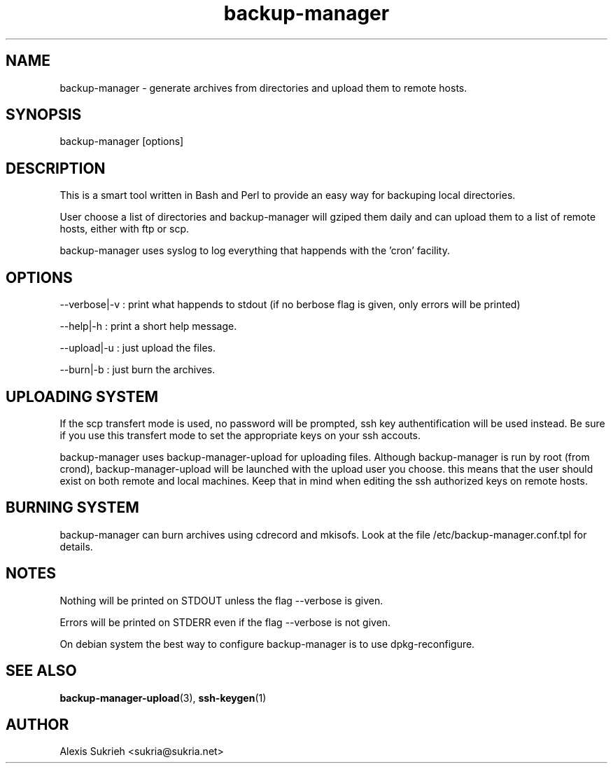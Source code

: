 .TH backup-manager
.SH NAME
backup-manager - generate archives from directories and upload them to remote hosts.
.SH SYNOPSIS
  backup-manager [options]
.SH DESCRIPTION
This is a smart tool written in Bash and Perl to provide an easy way for 
backuping local directories.
.P
User choose a list of directories and backup-manager will gziped them daily
and can upload them to a list of remote hosts, either with ftp or scp.
.P
backup-manager uses syslog to log everything that happends with the 'cron'
facility.
.SH OPTIONS
.P
--verbose|-v : print what happends to stdout (if no berbose flag is given, 
only errors will be printed)
.P
--help|-h : print a short help message.
.P
--upload|-u : just upload the files.
.P 
--burn|-b : just burn the archives.
.SH UPLOADING SYSTEM
If the scp transfert mode is used, no password will be prompted, ssh key
authentification will be used instead. Be sure if you use this transfert
mode to set the appropriate keys on your ssh accouts.
.P
backup-manager uses backup-manager-upload for uploading files.
Although backup-manager is run by root (from crond), backup-manager-upload
will be launched with the upload user you choose. this means that the user 
should exist on both remote and local machines.
Keep that in mind when editing the ssh authorized keys on remote hosts.
.SH BURNING SYSTEM
backup-manager can burn archives using cdrecord and mkisofs. Look at the 
file /etc/backup-manager.conf.tpl for details.
.SH NOTES
Nothing will be printed on STDOUT unless the flag --verbose is given.
.P
Errors will be printed on STDERR even if the flag --verbose is not given.
.P
On debian system the best way to configure backup-manager is to use dpkg-reconfigure.
.SH SEE ALSO
.BR backup-manager-upload (3),
.BR ssh-keygen (1)
.SH AUTHOR
Alexis Sukrieh <sukria@sukria.net>
